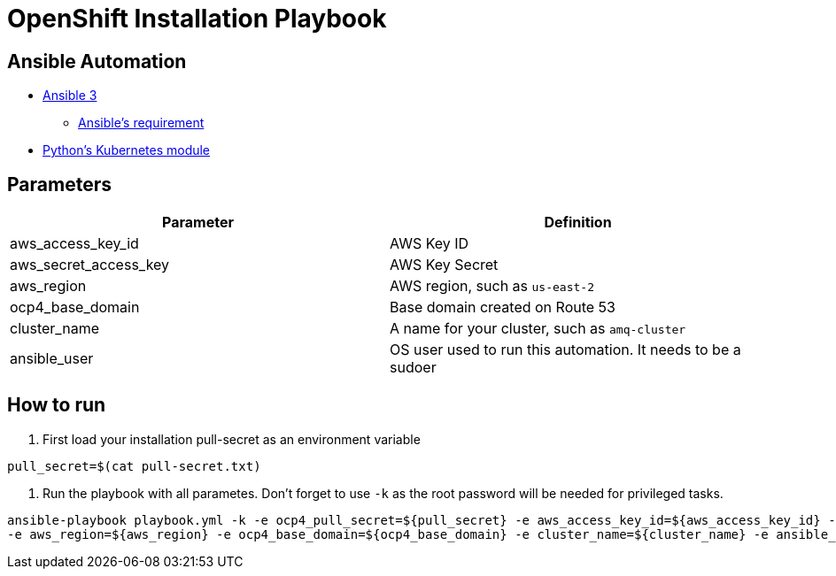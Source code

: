 = OpenShift Installation Playbook


== Ansible Automation

* https://www.ansible.com/[Ansible 3]
- https://docs.ansible.com/ansible/latest/installation_guide/intro_installation.html#control-node-requirements[Ansible's requirement]
* https://pypi.org/project/kubernetes/[Python's Kubernetes module]


== Parameters

[options="header"]
|=======================
| Parameter             | Definition
| aws_access_key_id     | AWS Key ID
| aws_secret_access_key | AWS Key Secret
| aws_region            | AWS region, such as `us-east-2`
| ocp4_base_domain      | Base domain created on Route 53
| cluster_name          | A name for your cluster, such as `amq-cluster`
| ansible_user          | OS user used to run this automation. It needs to be a sudoer
|=======================

== How to run

. First load your installation pull-secret as an environment variable
----
pull_secret=$(cat pull-secret.txt)
----

. Run the playbook with all parametes. Don't forget to use `-k` as the root password will be needed for privileged tasks.

----
ansible-playbook playbook.yml -k -e ocp4_pull_secret=${pull_secret} -e aws_access_key_id=${aws_access_key_id} -e aws_secret_access_key=${aws_secret_access_key}  \
-e aws_region=${aws_region} -e ocp4_base_domain=${ocp4_base_domain} -e cluster_name=${cluster_name} -e ansible_user=${ansible_user}
----
